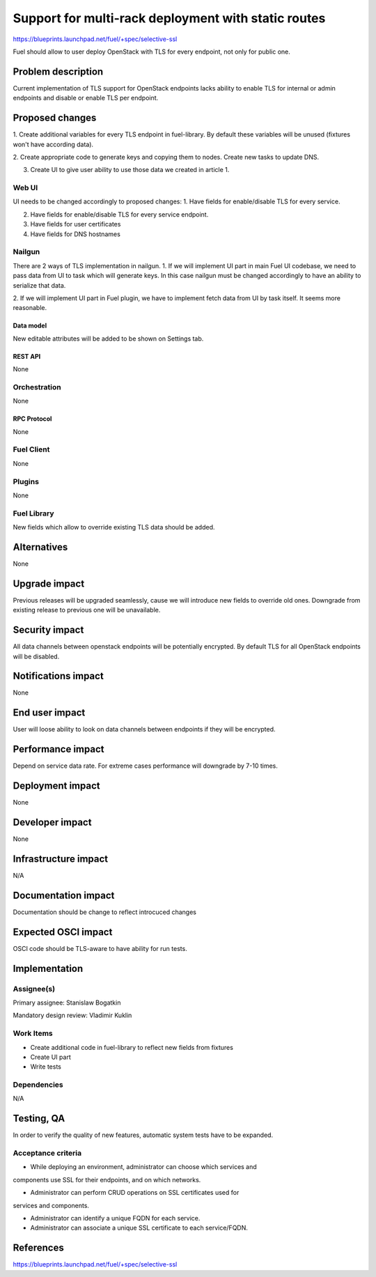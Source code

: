 ..
 This work is licensed under a Creative Commons Attribution 3.0 Unported
 License.

 http://creativecommons.org/licenses/by/3.0/legalcode

====================================================
Support for multi-rack deployment with static routes
====================================================

https://blueprints.launchpad.net/fuel/+spec/selective-ssl

Fuel should allow to user deploy OpenStack with TLS for every endpoint, not
only for public one.


--------------------
Problem description
--------------------

Current implementation of TLS support for OpenStack endpoints lacks ability to
enable TLS for internal or admin endpoints and disable or enable TLS per
endpoint.


----------------
Proposed changes
----------------

1. Create additional variables for every TLS endpoint in fuel-library. By
default these variables will be unused (fixtures won't have according data).

2. Create appropriate code to generate keys and copying them to nodes. Create
new tasks to update DNS.

3. Create UI to give user ability to use those data we created in article 1.


Web UI
======

UI needs to be changed accordingly to proposed changes:
1. Have fields for enable/disable TLS for every service.

2. Have fields for enable/disable TLS for every service endpoint.

3. Have fields for user certificates

4. Have fields for DNS hostnames


Nailgun
=======

There are 2 ways of TLS implementation in nailgun.
1. If we will implement UI part in main Fuel UI codebase, we need to pass data
from UI to task which will generate keys. In this case nailgun must be changed
accordingly to have an ability to serialize that data.

2. If we will implement UI part in Fuel plugin, we have to implement fetch data
from UI by task itself. It seems more reasonable.


Data model
----------

New editable attributes will be added to be shown on Settings tab.


REST API
--------

None


Orchestration
=============

None


RPC Protocol
------------

None


Fuel Client
===========

None


Plugins
=======

None


Fuel Library
============

New fields which allow to override existing TLS data should be added.


------------
Alternatives
------------

None


--------------
Upgrade impact
--------------

Previous releases will be upgraded seamlessly, cause we will introduce new
fields to override old ones.
Downgrade from existing release to previous one will be unavailable.


---------------
Security impact
---------------

All data channels between openstack endpoints will be potentially encrypted. By
default TLS for all OpenStack endpoints will be disabled.


--------------------
Notifications impact
--------------------

None


---------------
End user impact
---------------

User will loose ability to look on data channels between endpoints if they will
be encrypted.


------------------
Performance impact
------------------

Depend on service data rate. For extreme cases performance will downgrade by
7-10 times.

-----------------
Deployment impact
-----------------

None


----------------
Developer impact
----------------

None


--------------------------------
Infrastructure impact
--------------------------------

N/A

--------------------
Documentation impact
--------------------

Documentation should be change to reflect introcuced changes


--------------------
Expected OSCI impact
--------------------

OSCI code should be TLS-aware to have ability for run tests.


--------------
Implementation
--------------

Assignee(s)
===========

Primary assignee: Stanislaw Bogatkin

Mandatory design review: Vladimir Kuklin


Work Items
==========

- Create additional code in fuel-library to reflect new fields from fixtures

- Create UI part

- Write tests


Dependencies
============

N/A

------------
Testing, QA
------------

In order to verify the quality of new features, automatic system tests have to
be expanded.


Acceptance criteria
===================

- While deploying an environment, administrator can choose which services and
components use SSL for their endpoints, and on which networks.

- Administrator can perform CRUD operations on SSL certificates used for
services and components.

- Administrator can identify a unique FQDN for each service.

- Administrator can associate a unique SSL certificate to each service/FQDN.


----------
References
----------

https://blueprints.launchpad.net/fuel/+spec/selective-ssl
